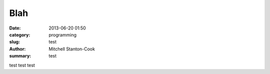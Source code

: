 Blah
====

:date: 2013-06-20 01:50
:category: programming
:slug: test
:author: Mitchell Stanton-Cook
:summary: test


test test test
